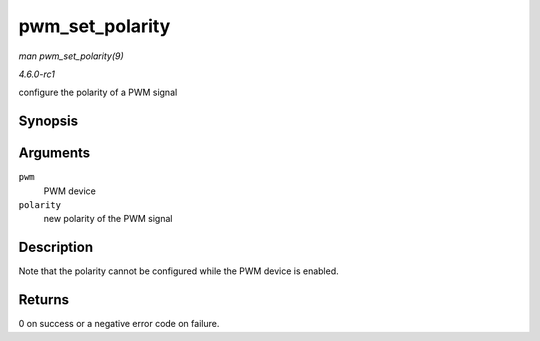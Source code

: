 
.. _API-pwm-set-polarity:

================
pwm_set_polarity
================

*man pwm_set_polarity(9)*

*4.6.0-rc1*

configure the polarity of a PWM signal


Synopsis
========

.. c:function:: int pwm_set_polarity( struct pwm_device * pwm, enum pwm_polarity polarity )

Arguments
=========

``pwm``
    PWM device

``polarity``
    new polarity of the PWM signal


Description
===========

Note that the polarity cannot be configured while the PWM device is enabled.


Returns
=======

0 on success or a negative error code on failure.
